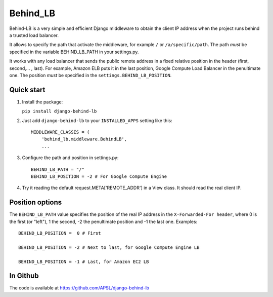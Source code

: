 =========
Behind_LB
=========

Behind-LB is a very simple and efficient Django middleware to obtain
the client IP address when the project runs behind a trusted load
balancer.

It allows to specify the path that activate the middleware, for example
``/`` or ``/a/specific/path``. The path *must* be specified in the variable
BEHIND_LB_PATH in your settings.py.

It works with any load balancer that sends the public remote address in
a fixed relative position in the header (first, second,... , last).
For example, Amazon ELB puts it in the last position, Google Compute
Load Balancer in the penultimate one. The position *must*
be specified in the ``settings.BEHIND_LB_POSITION``.

Quick start
-----------

1. Install the package:

   ``pip install django-behind-lb``

2. Just add ``django-behind-lb`` to your ``INSTALLED_APPS`` setting like this::

    MIDDLEWARE_CLASSES = (
        'behind_lb.middleware.BehindLB',
        ...

3. Configure the path and position in settings.py::

    BEHIND_LB_PATH = "/"
    BEHIND_LB_POSITION = -2 # For Google Compute Engine


4. Try it reading the default request.META['REMOTE_ADDR'] in a View class. It
   should read the real client IP.

Position options
----------------

The ``BEHIND_LB_PATH`` value specifies the position of the real IP address in the
``X-Forwarded-For header``, where 0 is the first (or "left"), 1 the second, -2 the
penultimate position and -1 the last one. Examples::

    BEHIND_LB_POSITION =  0 # First

    BEHIND_LB_POSITION = -2 # Next to last, for Google Compute Engine LB

    BEHIND_LB_POSITION = -1 # Last, for Amazon EC2 LB

In Github
---------

The code is available at https://github.com/APSL/django-behind-lb
